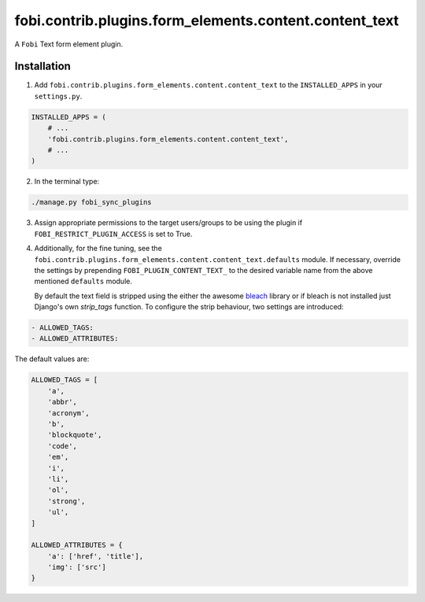 =======================================================
fobi.contrib.plugins.form_elements.content.content_text
=======================================================
A ``Fobi`` Text form element plugin.

Installation
============
1. Add ``fobi.contrib.plugins.form_elements.content.content_text`` to the
   ``INSTALLED_APPS`` in your ``settings.py``.

.. code-block:: python

    INSTALLED_APPS = (
        # ...
        'fobi.contrib.plugins.form_elements.content.content_text',
        # ...
    )

2. In the terminal type:

.. code-block:: sh

    ./manage.py fobi_sync_plugins

3. Assign appropriate permissions to the target users/groups to be using
   the plugin if ``FOBI_RESTRICT_PLUGIN_ACCESS`` is set to True.

4. Additionally, for the fine tuning, see the
   ``fobi.contrib.plugins.form_elements.content.content_text.defaults``
   module. If necessary, override the settings by prepending
   ``FOBI_PLUGIN_CONTENT_TEXT_`` to the desired variable name from the
   above mentioned ``defaults`` module.

   By default the text field is stripped using the either the awesome `bleach
   <https://bleach.readthedocs.io/>`_ library or if bleach is not installed
   just Django's own `strip_tags` function. To configure the strip behaviour,
   two settings are introduced:

.. code-block:: text

   - ALLOWED_TAGS:
   - ALLOWED_ATTRIBUTES:

The default values are:

.. code-block:: python

    ALLOWED_TAGS = [
        'a',
        'abbr',
        'acronym',
        'b',
        'blockquote',
        'code',
        'em',
        'i',
        'li',
        'ol',
        'strong',
        'ul',
    ]

    ALLOWED_ATTRIBUTES = {
        'a': ['href', 'title'],
        'img': ['src']
    }
